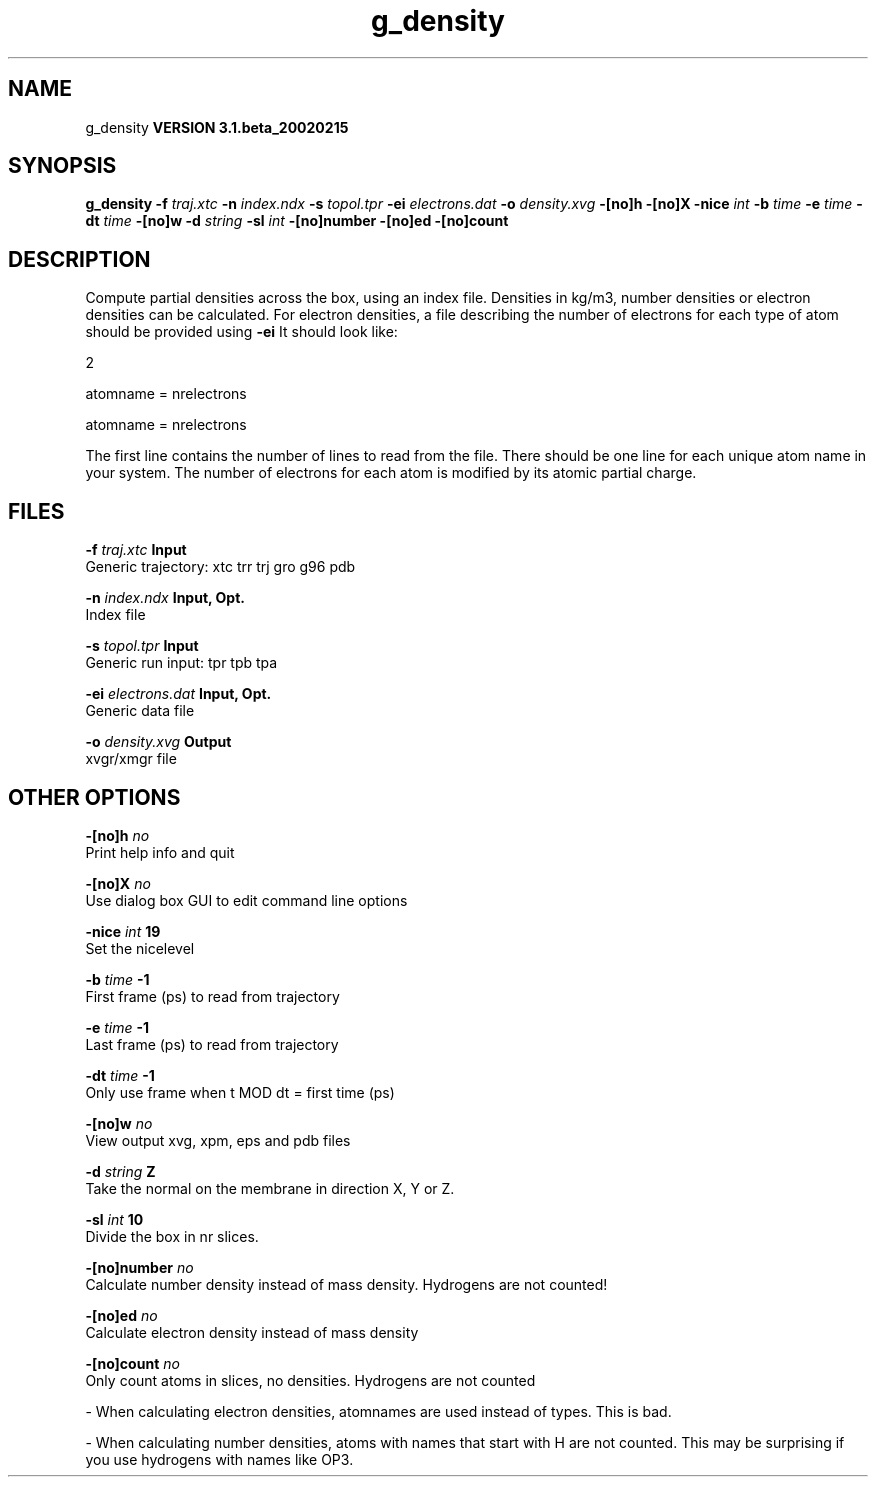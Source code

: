 .TH g_density 1 "Wed 27 Feb 2002"
.SH NAME
g_density
.B VERSION 3.1.beta_20020215
.SH SYNOPSIS
\f3g_density\fP
.BI "-f" " traj.xtc "
.BI "-n" " index.ndx "
.BI "-s" " topol.tpr "
.BI "-ei" " electrons.dat "
.BI "-o" " density.xvg "
.BI "-[no]h" ""
.BI "-[no]X" ""
.BI "-nice" " int "
.BI "-b" " time "
.BI "-e" " time "
.BI "-dt" " time "
.BI "-[no]w" ""
.BI "-d" " string "
.BI "-sl" " int "
.BI "-[no]number" ""
.BI "-[no]ed" ""
.BI "-[no]count" ""
.SH DESCRIPTION
Compute partial densities across the box, using an index file. Densities
in kg/m3, number densities or electron densities can be
calculated. For electron densities, a file describing the number of
electrons for each type of atom should be provided using 
.B -ei
.
It should look like:

   2

   atomname = nrelectrons

   atomname = nrelectrons

The first line contains the number of lines to read from the file.
There should be one line for each unique atom name in your system.
The number of electrons for each atom is modified by its atomic
partial charge.
.SH FILES
.BI "-f" " traj.xtc" 
.B Input
 Generic trajectory: xtc trr trj gro g96 pdb 

.BI "-n" " index.ndx" 
.B Input, Opt.
 Index file 

.BI "-s" " topol.tpr" 
.B Input
 Generic run input: tpr tpb tpa 

.BI "-ei" " electrons.dat" 
.B Input, Opt.
 Generic data file 

.BI "-o" " density.xvg" 
.B Output
 xvgr/xmgr file 

.SH OTHER OPTIONS
.BI "-[no]h"  "    no"
 Print help info and quit

.BI "-[no]X"  "    no"
 Use dialog box GUI to edit command line options

.BI "-nice"  " int" " 19" 
 Set the nicelevel

.BI "-b"  " time" "     -1" 
 First frame (ps) to read from trajectory

.BI "-e"  " time" "     -1" 
 Last frame (ps) to read from trajectory

.BI "-dt"  " time" "     -1" 
 Only use frame when t MOD dt = first time (ps)

.BI "-[no]w"  "    no"
 View output xvg, xpm, eps and pdb files

.BI "-d"  " string" " Z" 
 Take the normal on the membrane in direction X, Y or Z.

.BI "-sl"  " int" " 10" 
 Divide the box in nr slices.

.BI "-[no]number"  "    no"
 Calculate number density instead of mass density. Hydrogens are not counted!

.BI "-[no]ed"  "    no"
 Calculate electron density instead of mass density

.BI "-[no]count"  "    no"
 Only count atoms in slices, no densities. Hydrogens are not counted

\- When calculating electron densities, atomnames are used instead of types. This is bad.

\- When calculating number densities, atoms with names that start with H are not counted. This may be surprising if you use hydrogens with names like OP3.

